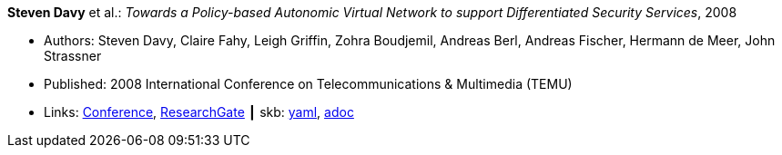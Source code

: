//
// This file was generated by SKB-Dashboard, task 'lib-yaml2src'
// - on Tuesday November  6 at 20:44:43
// - skb-dashboard: https://www.github.com/vdmeer/skb-dashboard
//

*Steven Davy* et al.: _Towards a Policy-based Autonomic Virtual Network to support Differentiated Security Services_, 2008

* Authors: Steven Davy, Claire Fahy, Leigh Griffin, Zohra Boudjemil, Andreas Berl, Andreas Fischer, Hermann de Meer, John Strassner
* Published: 2008 International Conference on Telecommunications & Multimedia (TEMU)
* Links:
      link:http://www.temu.gr/2008/program.html[Conference],
      link:https://www.researchgate.net/profile/Steven_Davy/publication/228949454_Towards_a_policy-based_autonomic_virtual_network_to_support_differentiated_security_services/links/0912f5090fb97221d2000000.pdf[ResearchGate]
    ┃ skb:
        https://github.com/vdmeer/skb/tree/master/data/library/inproceedings/2000/davy-2008-temu.yaml[yaml],
        https://github.com/vdmeer/skb/tree/master/data/library/inproceedings/2000/davy-2008-temu.adoc[adoc]

